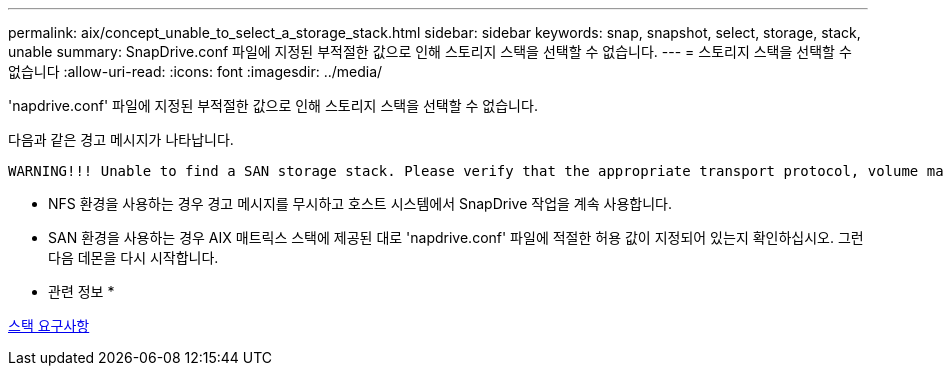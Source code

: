 ---
permalink: aix/concept_unable_to_select_a_storage_stack.html 
sidebar: sidebar 
keywords: snap, snapshot, select, storage, stack, unable 
summary: SnapDrive.conf 파일에 지정된 부적절한 값으로 인해 스토리지 스택을 선택할 수 없습니다. 
---
= 스토리지 스택을 선택할 수 없습니다
:allow-uri-read: 
:icons: font
:imagesdir: ../media/


[role="lead"]
'napdrive.conf' 파일에 지정된 부적절한 값으로 인해 스토리지 스택을 선택할 수 없습니다.

다음과 같은 경고 메시지가 나타납니다.

[listing]
----
WARNING!!! Unable to find a SAN storage stack. Please verify that the appropriate transport protocol, volume manager, file system and multipathing type are installed and configured in the system. If NFS is being used, this warning message can be ignored.
----
* NFS 환경을 사용하는 경우 경고 메시지를 무시하고 호스트 시스템에서 SnapDrive 작업을 계속 사용합니다.
* SAN 환경을 사용하는 경우 AIX 매트릭스 스택에 제공된 대로 'napdrive.conf' 파일에 적절한 허용 값이 지정되어 있는지 확인하십시오. 그런 다음 데몬을 다시 시작합니다.


* 관련 정보 *

xref:reference_stack_requirements.adoc[스택 요구사항]
